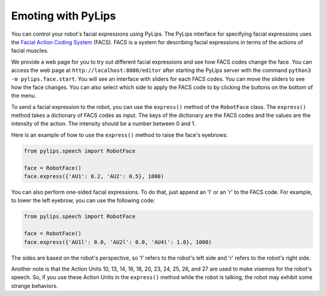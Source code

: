 Emoting with PyLips
=====

You can control your robot's facial expressions using PyLips. The PyLips interface for specifying
facial expressions uses the `Facial Action Coding System <https://en.wikipedia.org/wiki/Facial_Action_Coding_System>`_ 
(FACS). FACS is a system for describing facial expressions in terms of the actions of facial muscles. 

We provide a web page for you to try out different facial expressions and see how FACS codes change the face.
You can access the web page at ``http://localhost:8080/editor`` after starting the PyLips server with the command
``python3 -m pylips.face.start``. You will see an interface with sliders for each FACS codes. You can move the sliders
to see how the face changes. You can also select which side to apply the FACS code to by clicking the buttons on the
bottom of the menu.

.. image:: ../_static/imgs/editor.png
    :align: center
    :margin-bottom: 2em

To send a facial expression to the robot, you can use the ``express()`` method of the ``RobotFace`` class. 
The ``express()`` method takes a dictionary of FACS codes as input. The keys of the dictionary are the FACS codes
and the values are the intensity of the action. The intensity should be a number between 0 and 1.

Here is an example of how to use the ``express()`` method to raise the face's eyebrows:

.. code-block:: python

    from pylips.speech import RobotFace

    face = RobotFace()
    face.express({'AU1': 0.2, 'AU2': 0.5}, 1000)

You can also perform one-sided facial expressions. To do that, just append an 'l' or an 'r' to the FACS code.
For example, to lower the left eyebrow, you can use the following code:

.. code-block:: python

    from pylips.speech import RobotFace

    face = RobotFace()
    face.express({'AU1l': 0.0, 'AU2l': 0.0, 'AU4l': 1.0}, 1000)

The sides are based on the robot's perspective, so 'l' refers to the robot's left side and 'r' refers to 
the robot's right side.

Another note is that the Action Units 10, 13, 14, 16, 18, 20, 23, 24, 25, 26, and 27 are used to make visemes for the robot's speech.
So, if you use these Action Units in the ``express()`` method while the robot is talking, the robot may exhibit some 
strange behaviors.
